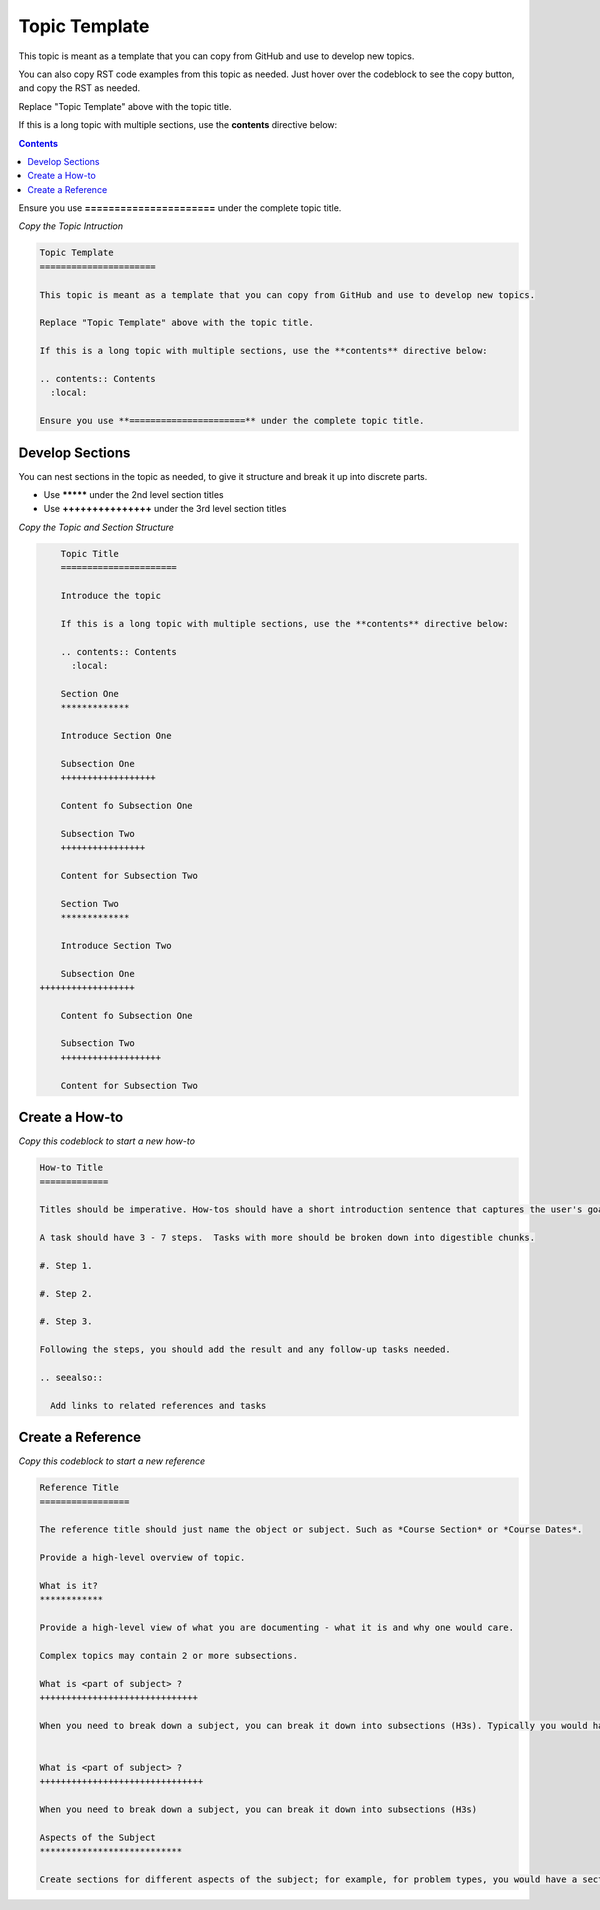 Topic Template
======================

This topic is meant as a template that you can copy from GitHub and use to develop new topics.

You can also copy RST code examples from this topic as needed. Just hover over the codeblock to see the copy button, and copy the RST as needed.

Replace "Topic Template" above with the topic title.

If this is a long topic with multiple sections, use the **contents** directive below:

.. contents:: Contents
  :local:

Ensure you use **======================** under the complete topic title.

*Copy the Topic Intruction*

.. code-block:: RST
  
	Topic Template
	======================

	This topic is meant as a template that you can copy from GitHub and use to develop new topics.

	Replace "Topic Template" above with the topic title.

	If this is a long topic with multiple sections, use the **contents** directive below:

	.. contents:: Contents
	  :local:

	Ensure you use **======================** under the complete topic title.


Develop Sections
**********************

You can nest sections in the topic as needed, to give it structure and break it up into discrete parts.

* Use **\*\*\*\*\*** under the 2nd level section titles

* Use **+++++++++++++++** under the 3rd level section titles

*Copy the Topic and Section Structure*

.. code-block:: RST
  
	Topic Title
	======================

	Introduce the topic

	If this is a long topic with multiple sections, use the **contents** directive below:

	.. contents:: Contents
	  :local:

	Section One
	*************

	Introduce Section One

	Subsection One
	++++++++++++++++++

	Content fo Subsection One

	Subsection Two
	++++++++++++++++

	Content for Subsection Two

	Section Two
	*************

	Introduce Section Two

	Subsection One
    ++++++++++++++++++

	Content fo Subsection One

	Subsection Two
	+++++++++++++++++++

	Content for Subsection Two


Create a How-to
*****************

*Copy this codeblock to start a new how-to*

.. code-block:: RST

	How-to Title
	=============

	Titles should be imperative. How-tos should have a short introduction sentence that captures the user's goal and introduces the steps.

	A task should have 3 - 7 steps.  Tasks with more should be broken down into digestible chunks.

	#. Step 1.

	#. Step 2.

	#. Step 3.

	Following the steps, you should add the result and any follow-up tasks needed.

	.. seealso::

	  Add links to related references and tasks

Create a Reference
*******************

*Copy this codeblock to start a new reference*

.. code-block:: RST

	Reference Title
	=================

	The reference title should just name the object or subject. Such as *Course Section* or *Course Dates*.

	Provide a high-level overview of topic.

	What is it?
	************

	Provide a high-level view of what you are documenting - what it is and why one would care.

	Complex topics may contain 2 or more subsections.

	What is <part of subject> ?
	++++++++++++++++++++++++++++++

	When you need to break down a subject, you can break it down into subsections (H3s). Typically you would have 0 H3s, or 2+ H3s.


	What is <part of subject> ?
	+++++++++++++++++++++++++++++++

	When you need to break down a subject, you can break it down into subsections (H3s)

	Aspects of the Subject
	***************************

	Create sections for different aspects of the subject; for example, for problem types, you would have a section on all the settings and a section on the XML representation of the problem.


